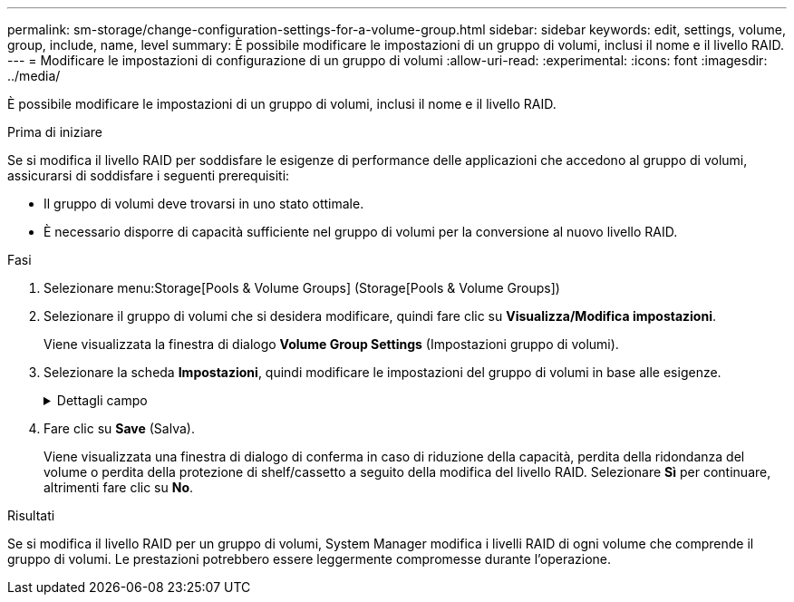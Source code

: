 ---
permalink: sm-storage/change-configuration-settings-for-a-volume-group.html 
sidebar: sidebar 
keywords: edit, settings, volume, group, include, name, level 
summary: È possibile modificare le impostazioni di un gruppo di volumi, inclusi il nome e il livello RAID. 
---
= Modificare le impostazioni di configurazione di un gruppo di volumi
:allow-uri-read: 
:experimental: 
:icons: font
:imagesdir: ../media/


[role="lead"]
È possibile modificare le impostazioni di un gruppo di volumi, inclusi il nome e il livello RAID.

.Prima di iniziare
Se si modifica il livello RAID per soddisfare le esigenze di performance delle applicazioni che accedono al gruppo di volumi, assicurarsi di soddisfare i seguenti prerequisiti:

* Il gruppo di volumi deve trovarsi in uno stato ottimale.
* È necessario disporre di capacità sufficiente nel gruppo di volumi per la conversione al nuovo livello RAID.


.Fasi
. Selezionare menu:Storage[Pools & Volume Groups] (Storage[Pools & Volume Groups])
. Selezionare il gruppo di volumi che si desidera modificare, quindi fare clic su *Visualizza/Modifica impostazioni*.
+
Viene visualizzata la finestra di dialogo *Volume Group Settings* (Impostazioni gruppo di volumi).

. Selezionare la scheda *Impostazioni*, quindi modificare le impostazioni del gruppo di volumi in base alle esigenze.
+
.Dettagli campo
[%collapsible]
====
[cols="1a,3a"]
|===
| Impostazione | Descrizione 


 a| 
Nome
 a| 
È possibile modificare il nome fornito dall'utente del gruppo di volumi. Specificare un nome per un gruppo di volumi.



 a| 
Livello RAID
 a| 
Selezionare il nuovo livello RAID dal menu a discesa.

** *Striping RAID 0*. Offre performance elevate, ma non fornisce alcuna ridondanza dei dati. Se un singolo disco si guasta nel gruppo di volumi, tutti i volumi associati si guastano e tutti i dati vengono persi. Un gruppo RAID di striping combina due o più dischi in un'unica grande unità logica.
** *Mirroring RAID 1*. Offre performance elevate e la migliore disponibilità dei dati ed è adatto per la memorizzazione di dati sensibili a livello aziendale o personale. Protegge i dati eseguendo automaticamente il mirroring del contenuto di un disco nel secondo disco della coppia mirrorata. Fornisce protezione in caso di guasto di un singolo disco.
** *Striping/mirroring RAID 10*. Offre una combinazione di RAID 0 (striping) e RAID 1 (mirroring) e si ottiene selezionando quattro o più dischi. RAID 10 è adatto per applicazioni di transazioni di volumi elevati, come un database, che richiedono performance elevate e tolleranza agli errori.
** *RAID 5*. Ideale per ambienti multiutente (come storage di database o file system) in cui le dimensioni i/o tipiche sono ridotte e l'attività di lettura è molto elevata.
** *RAID 6*. Ideale per gli ambienti che richiedono una protezione di ridondanza oltre il RAID 5, ma che non richiedono elevate prestazioni di scrittura.
+
RAID 3 può essere assegnato solo ai gruppi di volumi utilizzando l'interfaccia della riga di comando (CLI).

+
Quando si modifica il livello RAID, non è possibile annullare questa operazione dopo l'inizio. Durante la modifica, i dati rimangono disponibili.





 a| 
Capacità di ottimizzazione (solo array EF600)
 a| 
Quando viene creato un gruppo di volumi, viene generata una capacità di ottimizzazione consigliata che fornisce un equilibrio tra capacità disponibile e prestazioni e durata del disco. È possibile regolare questo bilanciamento spostando il cursore verso destra per migliorare le prestazioni e la durata del disco a scapito della maggiore capacità disponibile, oppure spostandolo verso sinistra per aumentare la capacità disponibile a scapito di migliori prestazioni e durata del disco.

I dischi SSD avranno una maggiore durata e migliori prestazioni di scrittura massime quando una parte della loro capacità non viene allocata. Per i dischi associati a un gruppo di volumi, la capacità non allocata è costituita dalla capacità libera di un gruppo (capacità non utilizzata dai volumi) e da una parte della capacità utilizzabile come capacità di ottimizzazione aggiuntiva. La capacità di ottimizzazione aggiuntiva garantisce un livello minimo di capacità di ottimizzazione riducendo la capacità utilizzabile e, come tale, non è disponibile per la creazione di volumi.

|===
====
. Fare clic su *Save* (Salva).
+
Viene visualizzata una finestra di dialogo di conferma in caso di riduzione della capacità, perdita della ridondanza del volume o perdita della protezione di shelf/cassetto a seguito della modifica del livello RAID. Selezionare *Sì* per continuare, altrimenti fare clic su *No*.



.Risultati
Se si modifica il livello RAID per un gruppo di volumi, System Manager modifica i livelli RAID di ogni volume che comprende il gruppo di volumi. Le prestazioni potrebbero essere leggermente compromesse durante l'operazione.
